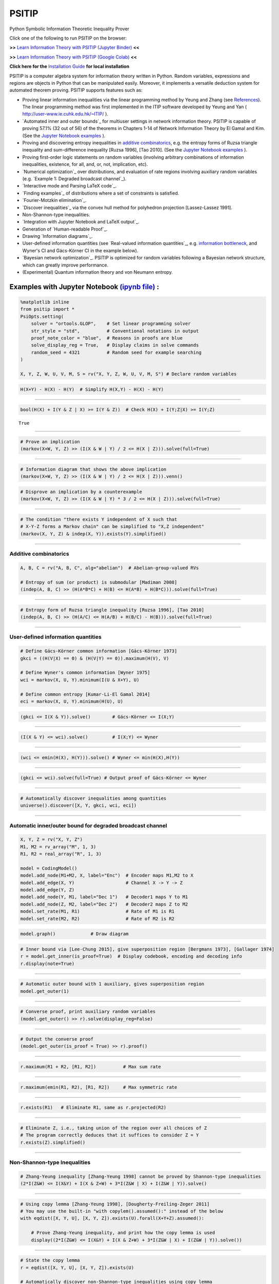 PSITIP
======

Python Symbolic Information Theoretic Inequality Prover

Click one of the following to run PSITIP on the browser:

**>>** `Learn Information Theory with PSITIP (Jupyter Binder) <https://mybinder.org/v2/gh/cheuktingli/psitip/master?labpath=examples/table_of_contents.ipynb>`_ **<<** 

**>>** `Learn Information Theory with PSITIP (Google Colab) <https://colab.research.google.com/github/cheuktingli/psitip/blob/master/examples/table_of_contents.ipynb>`_ **<<** 

**Click here for the** `Installation Guide`_ **for local installation**

PSITIP is a computer algebra system for information theory written in Python. Random variables, expressions and regions are objects in Python that can be manipulated easily. Moreover, it implements a versatile deduction system for automated theorem proving. PSITIP supports features such as:

- Proving linear information inequalities via the linear programming method by Yeung and Zhang (see `References`_). The linear programming method was first implemented in the ITIP software developed by Yeung and Yan ( http://user-www.ie.cuhk.edu.hk/~ITIP/ ).

- `Automated inner and outer bounds`_ for multiuser settings in network information theory. PSITIP is capable of proving 57.1% (32 out of 56) of the theorems in Chapters 1-14 of Network Information Theory by El Gamal and Kim. (See the `Jupyter Notebook examples <https://nbviewer.jupyter.org/github/cheuktingli/psitip/tree/master/examples/>`_ ).

- Proving and discovering entropy inequalities in `additive combinatorics`_, e.g. the entropy forms of Ruzsa triangle inequality and sum-difference inequality [Ruzsa 1996], [Tao 2010]. (See the `Jupyter Notebook examples <https://nbviewer.jupyter.org/github/cheuktingli/psitip/tree/master/examples/demo_additive.ipynb>`_ ).

- Proving first-order logic statements on random variables (involving arbitrary combinations of information inequalities, existence, for all, and, or, not, implication, etc).

- `Numerical optimization`_ over distributions, and evaluation of rate regions involving auxiliary random variables (e.g. `Example 1: Degraded broadcast channel`_).

- `Interactive mode and Parsing LaTeX code`_.

- `Finding examples`_ of distributions where a set of constraints is satisfied.

- `Fourier-Motzkin elimination`_.

- `Discover inequalities`_ via the convex hull method for polyhedron projection [Lassez-Lassez 1991].

- Non-Shannon-type inequalities.

- `Integration with Jupyter Notebook and LaTeX output`_.

- Generation of `Human-readable Proof`_.

- Drawing `Information diagrams`_.

- User-defined information quantities (see `Real-valued information quantities`_, e.g. `information bottleneck`_, and Wyner's CI and Gács-Körner CI in the example below). 

- `Bayesian network optimization`_. PSITIP is optimized for random variables following a Bayesian network structure, which can greatly improve performance.

- (Experimental) Quantum information theory and von Neumann entropy.


Examples with Jupyter Notebook `(ipynb file) <https://github.com/cheuktingli/psitip/blob/master/demo_readme.ipynb>`_ :
~~~~~~~~~~~~~~~~~~~~~~~~~~~~~~~~~~~~~~~~~~~~~~~~~~~~~~~~~~~~~~~~~~~~~~~~~~~~~~~~~~~~~~~~~~~~~~~~~~~~~~~~~~~~~~~~~~~~~~



.. code:: python

    %matplotlib inline
    from psitip import *
    PsiOpts.setting(
        solver = "ortools.GLOP",    # Set linear programming solver
        str_style = "std",          # Conventional notations in output
        proof_note_color = "blue",  # Reasons in proofs are blue
        solve_display_reg = True,   # Display claims in solve commands
        random_seed = 4321          # Random seed for example searching
    )
    
    X, Y, Z, W, U, V, M, S = rv("X, Y, Z, W, U, V, M, S") # Declare random variables

.. code:: python

    H(X+Y) - H(X) - H(Y)  # Simplify H(X,Y) - H(X) - H(Y)




.. image:: https://raw.githubusercontent.com/cheuktingli/psitip/master/doc/img/block7.svg

--------------

.. code:: python

    bool(H(X) + I(Y & Z | X) >= I(Y & Z))  # Check H(X) + I(Y;Z|X) >= I(Y;Z)




.. parsed-literal::

    True




--------------

.. code:: python

    # Prove an implication
    (markov(X+W, Y, Z) >> (I(X & W | Y) / 2 <= H(X | Z))).solve(full=True)




.. image:: https://raw.githubusercontent.com/cheuktingli/psitip/master/doc/img/block11.svg

--------------

.. code:: python

    # Information diagram that shows the above implication
    (markov(X+W, Y, Z) >> (I(X & W | Y) / 2 <= H(X | Z))).venn()



.. image:: https://raw.githubusercontent.com/cheuktingli/psitip/master/doc/img/demo_readme_5_0.png


.. code:: python

    # Disprove an implication by a counterexample
    (markov(X+W, Y, Z) >> (I(X & W | Y) * 3 / 2 <= H(X | Z))).solve(full=True)




.. image:: https://raw.githubusercontent.com/cheuktingli/psitip/master/doc/img/block15.svg

--------------

.. code:: python

    # The condition "there exists Y independent of X such that 
    # X-Y-Z forms a Markov chain" can be simplified to "X,Z independent"
    (markov(X, Y, Z) & indep(X, Y)).exists(Y).simplified()




.. image:: https://raw.githubusercontent.com/cheuktingli/psitip/master/doc/img/block17.svg

--------------

Additive combinatorics
----------------------

.. code:: python

    A, B, C = rv("A, B, C", alg="abelian")  # Abelian-group-valued RVs
    
    # Entropy of sum (or product) is submodular [Madiman 2008]
    (indep(A, B, C) >> (H(A*B*C) + H(B) <= H(A*B) + H(B*C))).solve(full=True)




.. image:: https://raw.githubusercontent.com/cheuktingli/psitip/master/doc/img/block21.svg

--------------

.. code:: python

    # Entropy form of Ruzsa triangle inequality [Ruzsa 1996], [Tao 2010]
    (indep(A, B, C) >> (H(A/C) <= H(A/B) + H(B/C) - H(B))).solve(full=True)




.. image:: https://raw.githubusercontent.com/cheuktingli/psitip/master/doc/img/block23.svg

--------------

User-defined information quantities
-----------------------------------

.. code:: python

    # Define Gács-Körner common information [Gács-Körner 1973]
    gkci = ((H(V|X) == 0) & (H(V|Y) == 0)).maximum(H(V), V)
    
    # Define Wyner's common information [Wyner 1975]
    wci = markov(X, U, Y).minimum(I(U & X+Y), U)
    
    # Define common entropy [Kumar-Li-El Gamal 2014]
    eci = markov(X, U, Y).minimum(H(U), U)

.. code:: python

    (gkci <= I(X & Y)).solve()        # Gács-Körner <= I(X;Y)




.. image:: https://raw.githubusercontent.com/cheuktingli/psitip/master/doc/img/block28.svg

--------------

.. code:: python

    (I(X & Y) <= wci).solve()         # I(X;Y) <= Wyner




.. image:: https://raw.githubusercontent.com/cheuktingli/psitip/master/doc/img/block30.svg

--------------

.. code:: python

    (wci <= emin(H(X), H(Y))).solve() # Wyner <= min(H(X),H(Y))




.. image:: https://raw.githubusercontent.com/cheuktingli/psitip/master/doc/img/block32.svg

--------------

.. code:: python

    (gkci <= wci).solve(full=True) # Output proof of Gács-Körner <= Wyner




.. image:: https://raw.githubusercontent.com/cheuktingli/psitip/master/doc/img/block34.svg

--------------

.. code:: python

    # Automatically discover inequalities among quantities
    universe().discover([X, Y, gkci, wci, eci])




.. image:: https://raw.githubusercontent.com/cheuktingli/psitip/master/doc/img/block36.svg

--------------

Automatic inner/outer bound for degraded broadcast channel
----------------------------------------------------------

.. code:: python

    X, Y, Z = rv("X, Y, Z")
    M1, M2 = rv_array("M", 1, 3)
    R1, R2 = real_array("R", 1, 3)
    
    model = CodingModel()
    model.add_node(M1+M2, X, label="Enc")  # Encoder maps M1,M2 to X
    model.add_edge(X, Y)                   # Channel X -> Y -> Z
    model.add_edge(Y, Z)
    model.add_node(Y, M1, label="Dec 1")   # Decoder1 maps Y to M1
    model.add_node(Z, M2, label="Dec 2")   # Decoder2 maps Z to M2
    model.set_rate(M1, R1)                 # Rate of M1 is R1
    model.set_rate(M2, R2)                 # Rate of M2 is R2

.. code:: python

    model.graph()             # Draw diagram




.. image:: https://raw.githubusercontent.com/cheuktingli/psitip/master/doc/img/demo_readme_20_0.svg



.. code:: python

    # Inner bound via [Lee-Chung 2015], give superposition region [Bergmans 1973], [Gallager 1974]
    r = model.get_inner(is_proof=True)  # Display codebook, encoding and decoding info
    r.display(note=True)



.. image:: https://raw.githubusercontent.com/cheuktingli/psitip/master/doc/img/block43.svg

--------------

.. code:: python

    # Automatic outer bound with 1 auxiliary, gives superposition region
    model.get_outer(1)




.. image:: https://raw.githubusercontent.com/cheuktingli/psitip/master/doc/img/block45.svg

--------------

.. code:: python

    # Converse proof, print auxiliary random variables
    (model.get_outer() >> r).solve(display_reg=False)




.. image:: https://raw.githubusercontent.com/cheuktingli/psitip/master/doc/img/block47.svg

--------------

.. code:: python

    # Output the converse proof
    (model.get_outer(is_proof = True) >> r).proof()




.. image:: https://raw.githubusercontent.com/cheuktingli/psitip/master/doc/img/block49.svg

--------------

.. code:: python

    r.maximum(R1 + R2, [R1, R2])          # Max sum rate




.. image:: https://raw.githubusercontent.com/cheuktingli/psitip/master/doc/img/block51.svg

--------------

.. code:: python

    r.maximum(emin(R1, R2), [R1, R2])     # Max symmetric rate




.. image:: https://raw.githubusercontent.com/cheuktingli/psitip/master/doc/img/block53.svg

--------------

.. code:: python

    r.exists(R1)   # Eliminate R1, same as r.projected(R2)




.. image:: https://raw.githubusercontent.com/cheuktingli/psitip/master/doc/img/block55.svg

--------------

.. code:: python

    # Eliminate Z, i.e., taking union of the region over all choices of Z
    # The program correctly deduces that it suffices to consider Z = Y
    r.exists(Z).simplified()




.. image:: https://raw.githubusercontent.com/cheuktingli/psitip/master/doc/img/block57.svg

--------------

Non-Shannon-type Inequalities
-----------------------------

.. code:: python

    # Zhang-Yeung inequality [Zhang-Yeung 1998] cannot be proved by Shannon-type inequalities
    (2*I(Z&W) <= I(X&Y) + I(X & Z+W) + 3*I(Z&W | X) + I(Z&W | Y)).solve()




.. image:: https://raw.githubusercontent.com/cheuktingli/psitip/master/doc/img/block61.svg

--------------

.. code:: python

    # Using copy lemma [Zhang-Yeung 1998], [Dougherty-Freiling-Zeger 2011]
    # You may use the built-in "with copylem().assumed():" instead of the below
    with eqdist([X, Y, U], [X, Y, Z]).exists(U).forall(X+Y+Z).assumed():
        
        # Prove Zhang-Yeung inequality, and print how the copy lemma is used
        display((2*I(Z&W) <= I(X&Y) + I(X & Z+W) + 3*I(Z&W | X) + I(Z&W | Y)).solve())



.. image:: https://raw.githubusercontent.com/cheuktingli/psitip/master/doc/img/block63.svg

--------------

.. code:: python

    # State the copy lemma
    r = eqdist([X, Y, U], [X, Y, Z]).exists(U)
    
    # Automatically discover non-Shannon-type inequalities using copy lemma
    r.discover([X, Y, Z, W]).simplified()




.. image:: https://raw.githubusercontent.com/cheuktingli/psitip/master/doc/img/block65.svg



--------------

|
|

**>>>>** `Click here for more examples <https://nbviewer.org/github/cheuktingli/psitip/blob/master/examples/table_of_contents.ipynb>`_ `(Jupyter Binder) <https://mybinder.org/v2/gh/cheuktingli/psitip/master?labpath=examples/table_of_contents.ipynb>`_ `(Google Colab) <https://colab.research.google.com/github/cheuktingli/psitip/blob/master/examples/table_of_contents.ipynb>`_ **<<<<** 

|
|



About
~~~~~

Author: Cheuk Ting Li ( https://www.ie.cuhk.edu.hk/people/ctli.shtml ). The source code of PSITIP is released under the GNU General Public License v3.0 ( https://www.gnu.org/licenses/gpl-3.0.html ). The author would like to thank Raymond W. Yeung and Chandra Nair for their invaluable comments.

The working principle of PSITIP (existential information inequalities) is described in the following article:

- \C. T. Li, "An Automated Theorem Proving Framework for Information-Theoretic Results," in IEEE Transactions on Information Theory, vol. 69, no. 11, pp. 6857-6877, Nov. 2023, doi: 10.1109/TIT.2023.3296597. `(Paper) <https://ieeexplore.ieee.org/abstract/document/10185937>`_ `(Preprint) <https://arxiv.org/pdf/2101.12370.pdf>`_

If you find PSITIP useful in your research, please consider citing the above article.

|
|

WARNING
~~~~~~~

This program comes with ABSOLUTELY NO WARRANTY. This program is a work in progress, and bugs are likely to exist. The deduction system is incomplete, meaning that it may fail to prove true statements (as expected in most automated deduction programs). On the other hand, declaring false statements to be true should be less common. If you encounter a false accept in PSITIP, please let the author know.

|
|


Installation Guide
~~~~~~~~~~~~~~~~~~

To install `PSITIP <https://pypi.org/project/psitip/>`_ with its dependencies, use one of the following three options:

A. Default installation
-----------------------

Run (you might need to use :code:`python -m pip` or :code:`py -m pip` instead of :code:`pip`):

    .. code:: text

        pip install psitip


If you encounter an error when building pycddlib on Linux, refer to https://pycddlib.readthedocs.io/en/latest/quickstart.html#installation .

This will install PSITIP with default dependencies. The default solver is ortools.GLOP. If you want to choose which dependencies to install, or if you encounter an error, use one of the following two options instead.



B. Installation with conda (recommended)
----------------------------------------

1. Install Python via Anaconda (https://www.anaconda.com/).

2. Open Anaconda prompt and run:

    .. code:: text

        conda install -c conda-forge glpk
        conda install -c conda-forge pulp
        conda install -c conda-forge pyomo
        conda install -c conda-forge lark-parser
        pip install ortools
        pip install pycddlib
        pip install --no-deps psitip

3. If you encounter an error when building pycddlib on Linux, refer to https://pycddlib.readthedocs.io/en/latest/quickstart.html#installation .

4. (Optional) Graphviz (https://graphviz.org/) is required for drawing Bayesian networks and communication network model. It can be installed via :code:`conda install -c conda-forge python-graphviz`

5. (Optional) If numerical optimization is needed, also install PyTorch (https://pytorch.org/).


C. Installation with pip
------------------------

1. Install Python (https://www.python.org/downloads/).

2. Run (you might need to use :code:`python -m pip` or :code:`py -m pip` instead of :code:`pip`):

    .. code:: text

        pip install numpy
        pip install scipy
        pip install matplotlib
        pip install ortools
        pip install pulp
        pip install pyomo
        pip install lark-parser
        pip install pycddlib
        pip install --no-deps psitip

3. If you encounter an error when building pycddlib on Linux, refer to https://pycddlib.readthedocs.io/en/latest/quickstart.html#installation .

4. (Optional) The GLPK LP solver can be installed on https://www.gnu.org/software/glpk/ or via conda.

5. (Optional) Graphviz (https://graphviz.org/) is required for drawing Bayesian networks and communication network model. A Python binding can be installed via :code:`pip install graphviz`

6. (Optional) If numerical optimization is needed, also install PyTorch (https://pytorch.org/).



|
|


Basics
~~~~~~

The following classes and functions are in the :code:`psitip` module. Use :code:`from psitip import *` to avoid having to type :code:`psitip.something` every time you use one of these functions.

- **Random variables** are declared as :code:`X = rv("X")`. The name "X" passed to "rv" must be unique. Variables with the same name are treated as being the same. The return value is a :code:`Comp` object (compound random variable).

 - As a shorthand, you may declare multiple random variables in the same line as :code:`X, Y = rv("X, Y")`. Variable names are separated by :code:`", "`.

- The joint random variable (X,Y) is expressed as :code:`X + Y` (a :code:`Comp` object).

- **Entropy** H(X) is expressed as :code:`H(X)`. **Conditional entropy** H(X|Y) is expressed as :code:`H(X | Y)`. **Conditional mutual information** I(X;Y|Z) is expressed as :code:`I(X & Y | Z)`. The return values are :code:`Expr` objects (expressions).

 - Joint entropy can be expressed as :code:`H(X+Y)` (preferred) or :code:`H(X, Y)`. One may also write expressions like :code:`I(X+Y & Z+W | U+V)` (preferred) or :code:`I(X,Y & Z,W | U,V)`.

- **Real variables** are declared as :code:`a = real("a")`. The return value is an :code:`Expr` object (expression).

- Expressions can be added and subtracted with each other, and multiplied and divided by scalars, e.g. :code:`I(X + Y & Z) * 3 - a * 4`.
 
 - While PSITIP can handle affine expressions like :code:`H(X) + 1` (i.e., adding or subtracting a constant), affine expressions are unrecommended as they are prone to numerical error in the solver.

 - While expressions can be multiplied and divided by each other (e.g. :code:`H(X) * H(Y)`), most symbolic capabilities are limited to linear and affine expressions. **Numerical only:** non-affine expressions can be used in concrete models, and support automated gradient for numerical optimization tasks, but do not support most symbolic capabilities for automated deduction.

 - We can take power (e.g. :code:`H(X) ** H(Y)`) and logarithm (using the :code:`elog` function, e.g. :code:`elog(H(X) + H(Y))`) of expressions. **Numerical only:** non-affine expressions can be used in concrete models, and support automated gradient for numerical optimization tasks, but do not support most symbolic capabilities for automated deduction.

- When two expressions are compared (using :code:`<=`, :code:`>=` or :code:`==`), the return value is a :code:`Region` object (not a :code:`bool`). The :code:`Region` object represents the set of distributions where the condition is satisfied. E.g. :code:`I(X & Y) == 0`, :code:`H(X | Y) <= H(Z) + a`.
 
 - :code:`~a` is a shorthand for :code:`a == 0` (where :code:`a` is an :code:`Expr`). The reason for this shorthand is that :code:`not a` is the same as :code:`a == 0` for :code:`a` being :code:`int/float` in Python. For example, the region where :code:`Y` is a function of :code:`X` (both :code:`Comp`) can be expressed as :code:`~H(Y|X)`.

 - While PSITIP can handle general affine and half-space constraints like :code:`H(X) <= 1` (i.e., comparing an expression with a nonzero constant, or comparing affine expressions), they are unrecommended as they are prone to numerical error in the solver.
 
 - While PSITIP can handle strict inequalities like :code:`H(X) > H(Y)`, strict inequalities are unrecommended as they are prone to numerical error in the solver.

- The **intersection** of two regions (i.e., the region where the conditions in both regions are satisfied) can be obtained using the ":code:`&`" operator. E.g. :code:`(I(X & Y) == 0) & (H(X | Y) <= H(Z) + a)`.

 - To build complicated regions, it is often convenient to declare :code:`r = universe()` (:code:`universe()` is the region without constraints), and add constraints to :code:`r` by, e.g., :code:`r &= I(X & Y) == 0`.

- The **union** of two regions can be obtained using the ":code:`|`" operator. E.g. :code:`(I(X & Y) == 0) | (H(X | Y) <= H(Z) + a)`. (Note that the return value is a :code:`RegionOp` object, a subclass of :code:`Region`.)

- The **complement** of a region can be obtained using the ":code:`~`" operator. E.g. :code:`~(H(X | Y) <= H(Z) + a)`. (Note that the return value is a :code:`RegionOp` object, a subclass of :code:`Region`.)

- The **Minkowski sum** of two regions (with respect to their real variables) can be obtained using the ":code:`+`" operator.

- A region object can be converted to :code:`bool`, returning whether the conditions in the region can be proved to be true (using Shannon-type inequalities). E.g. :code:`bool(H(X) >= I(X & Y))`.

- The constraint that X, Y, Z are **mutually independent** is expressed as :code:`indep(X, Y, Z)` (a :code:`Region` object). The function :code:`indep` can take any number of arguments.

 - The constraint that X, Y, Z are mutually conditionally independent given W is expressed as :code:`indep(X, Y, Z).conditioned(W)`.

- The constraint that X, Y, Z forms a **Markov chain** is expressed as :code:`markov(X, Y, Z)` (a :code:`Region` object). The function :code:`markov` can take any number of arguments.

- The constraint that X, Y, Z are **informationally equivalent** (i.e., contain the same information) is expressed as :code:`equiv(X, Y, Z)` (a :code:`Region` object). The function :code:`equiv` can take any number of arguments. Note that :code:`equiv(X, Y)` is the same as :code:`(H(X|Y) == 0) & (H(Y|X) == 0)`.

- The :code:`rv_seq` method constructs a sequence of random variables. For example, :code:`X = rv_seq("X", 10)` gives a :code:`Comp` object consisting of X0, X1, ..., X9.

 - A sequence can be used by itself to represent the joint random variable of the variables in the sequence. For example, :code:`H(X)` gives H(X0,...,X9).

 - A sequence can be indexed using :code:`X[i]` (returns a :code:`Comp` object). The slice notation in Python also works, e.g., :code:`X[5:-1]` gives X5,X6,X7,X8 (a :code:`Comp` object).

 - The region where the random variables in the sequence are mutually independent can be given by :code:`indep(*X)`. The region where the random variables form a Markov chain can be given by :code:`markov(*X)`. 

- **Simplification** :code:`Expr` and :code:`Region` objects have a :code:`simplify()` method, which simplifies the expression/region in place. The :code:`simplified()` method returns the simplified expression/region without modifying the object. For example, :code:`(H(X+Y) - H(X) - H(Y)).simplified()` gives :code:`-I(Y & X)`.

 - Note that calling :code:`Region.simplify()` can take some time for the detection of redundant constraints. Use :code:`Region.simplify_quick()` instead to skip this step.

 - Use :code:`r.simplify(level = ???)` to specify the simplification level (integer in 0,...,10). A higher level takes more time. The context manager :code:`PsiOpts.setting(simplify_level = ???):` has the same effect.

 - The simplify method always tries to convert the region to an equivalent form which is **weaker a priori** (e.g. removing redundant constraints and converting equality constraints to inequalities if possible). If a **stronger** form is desired, use :code:`r.simplify(strengthen = True)`.

- **Logical implication**. To test whether the conditions in region :code:`r1` imply the conditions in region :code:`r2` (i.e., whether :code:`r1` is a subset of :code:`r2`), use :code:`r1.implies(r2)` (which returns :code:`bool`). E.g. :code:`(I(X & Y) == 0).implies(H(X + Y) == H(X) + H(Y))`.

 - Use :code:`r1.implies(r2, aux_hull = True)` to allow rate splitting for auxiliary random variables, which may help proving the implication. This takes considerable computation time.

 - Use :code:`r1.implies(r2, level = ???)` to specify the simplification level (integer in 0,...,10), which may help proving the implication. A higher level takes more time.

- **Logical equivalence**. To test whether the region :code:`r1` is equivalent to the region :code:`r2`, use :code:`r1.equiv(r2)` (which returns :code:`bool`). This uses :code:`implies` internally, and the same options can be used.

- Use :code:`str(x)` to convert :code:`x` (a :code:`Comp`, :code:`Expr` or :code:`Region` object) to string. The :code:`tostring` method of :code:`Comp`, :code:`Expr` and :code:`Region` provides more options. For example, :code:`r.tostring(tosort = True, lhsvar = R)` converts the region :code:`r` to string, sorting all terms and constraints, and putting the real variable :code:`R` to the left hand side of all expressions (and the rest to the right).

- **(Warning: experimental) Quantum information theory**. To use von Neumann entropy instead of Shannon entropy, add the line :code:`PsiOpts.setting(quantum = True)` to the beginning. Only supports limited functionalities (e.g. verifying inequalities and implications). Uses the basic inequalities in [Pippenger 2003].

|
|


Advanced
~~~~~~~~

 .. _additive combinatorics:

- **Group-valued random variables** are declared as :code:`X = rv("X", alg="group")`. Choices of the parameter :code:`alg` are :code:`"semigroup"`, :code:`"group"`, :code:`"abelian"` (abelian group), :code:`"torsionfree"` (torsion-free abelian group), :code:`"vector"` (vector space over reals), and :code:`"real"`.

 - Multiplication is denoted as :code:`X * Y`. Power is denoted as :code:`X**3`. Inverse is denoted as :code:`1 / X`.

 - Group operation is denoted by multiplication, even for (the additive group of) vectors and real numbers. E.g. for vectors X, Y, denote X + 2Y by :code:`X * Y**2`. For real numbers, :code:`X * Y` means X + Y, and actual multiplication between real numbers is not supported.

 .. _auxiliary random variable:

- **Existential quantification** is represented by the :code:`exists` method of :code:`Region` (which returns a :code:`Region`). For example, the condition "there exists auxiliary random variable U such that R <= I(U;Y) - I(U;S) and U-(X,S)-Y forms a Markov chain" (as in Gelfand-Pinsker theorem) is represented by:

  .. code-block:: python

    ((R <= I(U & Y) - I(U & S)) & markov(U, X+S, Y)).exists(U) 

 - Calling :code:`exists` on real variables will cause the variable to be eliminated by `Fourier-Motzkin elimination`_. Currently, calling :code:`exists` on real variables for a region obtained from material implication is not supported.

 - Calling :code:`exists` on random variables will cause the variable to be marked as auxiliary (dummy).

 - Calling :code:`exists` on random variables with the option :code:`method = "real"` will cause all information quantities about the random variables to be treated as real variables, and eliminated using Fourier-Motzkin elimination. Those random variables will be absent in the resultant region (not even as auxiliary random variables). E.g.:

  .. code-block:: python

    (indep(X+Z, Y) & markov(X, Y, Z)).exists(Y, method = "real")

  gives :code:`{ I(Z;X) == 0 }`. Note that using :code:`method = "real"` can be extremely slow if the number of random variables is more than 5, and may enlarge the region since only Shannon-type inequalities are enforced.

 - Calling :code:`exists` on random variables with the option :code:`method = "ci"` will apply semi-graphoid axioms for conditional independence implication [Pearl-Paz 1987], and remove all inequalities about the random variables which are not conditional independence constraints. Those random variables will be absent in the resultant region (not even as auxiliary random variables). This may enlarge the region.

- **Material implication** between :code:`Region` is denoted by the operator :code:`>>`, which returns a :code:`Region` object. The region :code:`r1 >> r2` represents the condition that :code:`r2` is true whenever :code:`r1` is true. Note that :code:`r1 >> r2` is equivalent to :code:`~r1 | r2`, and :code:`r1.implies(r2)` is equivalent to :code:`bool(r1 >> r2)`.

 - **Material equivalence** is denoted by the operator :code:`==`, which returns a :code:`Region` object. The region :code:`r1 == r2` represents the condition that :code:`r2` is true if and only if :code:`r1` is true.

- **Universal quantification** is represented by the :code:`forall` method of :code:`Region` (which returns a :code:`Region`). This is usually called after the implication operator :code:`>>`. For example, the condition "for all U such that U-X-(Y1,Y2) forms a Markov chain, we have I(U;Y1) >= I(U;Y2)" (less noisy broadcast channel [Körner-Marton 1975]) is represented by:

  .. code-block:: python

    (markov(U,X,Y1+Y2) >> (I(U & Y1) >= I(U & Y2))).forall(U)

 - Calling :code:`forall` on real variables is supported, e.g. :code:`(((R == H(X)) | (R == H(Y))) >> (R == H(Z))).forall(R)` gives :code:`(H(X) == H(Z)) & (H(Y) == H(Z))`.

 - Ordering of :code:`forall` and :code:`exists` among random variables are respected, i.e., :code:`r.exists(X1).forall(X2)` is different from :code:`r.forall(X2).exists(X1)`. Ordering of :code:`forall` and :code:`exists` among real variables are also respected. Nevertheless, ordering between random variables and real variables are **not** respected, and real variables are always processed first (e.g., it is impossible to have :code:`(H(X) - H(Y) == R).exists(X+Y).forall(R)`, since it will be interpreted as :code:`(H(X) - H(Y) == R).forall(R).exists(X+Y)`).


- **Uniqueness** is represented by the :code:`unique` method of :code:`Region` (which returns a :code:`Region`). For example, to check that if X, Y are perfectly resolvable [Prabhakaran-Prabhakaran 2014], then their common part is unique:

  .. code-block:: python

    print(bool(((H(U | X)==0) & (H(U | Y)==0) & markov(X, U, Y)).unique(U)))

 - Uniqueness does not imply existence. For both existence and uniqueness, use :code:`Region.exists_unique`.


- To check whether a variable / expression / constraint :code:`x` (:code:`Comp`, :code:`Expr` or :code:`Region` object) appears in :code:`y` (:code:`Comp`, :code:`Expr` or :code:`Region` object), use :code:`x in y`.

- To obtain all random variables (excluding auxiliaries) in :code:`x` (:code:`Expr` or :code:`Region` object), use :code:`x.rvs`. To obtain all real variables in :code:`x` (:code:`Expr` or :code:`Region` object), use :code:`x.reals`. To obtain all existentially-quantified (resp. universally-quantified) auxiliary random variables in :code:`x` (`Region` object), use :code:`x.aux` (resp. :code:`x.auxi`). 

- **Substitution**. The function call :code:`r.subs(x, y)` (where :code:`r` is an :code:`Expr` or :code:`Region`, and :code:`x`, :code:`y` are either both :code:`Comp` or both :code:`Expr`) returns an expression/region where all appearances of :code:`x` in :code:`r` are replaced by :code:`y`. To replace :code:`x1` by :code:`y1`, and :code:`x2` by :code:`y2`, use :code:`r.subs({x1: y1, x2: y2})` or :code:`r.subs(x1 = y1, x2 = y2)` (the latter only works if :code:`x1` has name :code:`"x1"`).

 - Call :code:`subs_aux` instead of :code:`subs` to stop treating :code:`x` as an auxiliary in the region :code:`r` (useful in substituting a known value of an auxiliary).

  .. _information bottleneck:

- **Minimization / maximization** over an expression :code:`expr` over variables :code:`v` (:code:`Comp`, :code:`Expr`, or list of :code:`Comp` and/or :code:`Expr`) subject to the constraints in region :code:`r` is represented by the :code:`r.minimum(expr, v)` / :code:`r.maximum(expr, v)` respectively (which returns an :code:`Expr` object). For example, Wyner's common information [Wyner 1975] is represented by:

  .. code-block:: python

    markov(X, U, Y).minimum(I(U & X+Y), U)

- It is simple to define new information quantities. For example, to define the information bottleneck [Tishby-Pereira-Bialek 1999]:

  .. code-block:: python

    def info_bot(X, Y, t):
        U = rv("U")
        return (markov(U, X, Y) & (I(X & U) <= t)).maximum(I(Y & U), U)

    X, Y = rv("X, Y")
    t1, t2 = real("t1, t2")

    # Check that info bottleneck is non-decreasing
    print(bool((t1 <= t2) >> (info_bot(X, Y, t1) <= info_bot(X, Y, t2)))) # True

    # Check that info bottleneck is a concave function of t
    print(info_bot(X, Y, t1).isconcave()) # True

    # It is not convex in t
    print(info_bot(X, Y, t1).isconvex()) # False


- The **minimum / maximum** of two (or more) :code:`Expr` objects is represented by the :code:`emin` / :code:`emax` function respectively. For example, :code:`bool(emin(H(X), H(Y)) >= I(X & Y))` returns True.

- The **absolute value** of an :code:`Expr` object is represented by the :code:`abs` function. For example, :code:`bool(abs(H(X) - H(Y)) <= H(X) + H(Y))` returns True.

- The **projection** of a :code:`Region` :code:`r` onto the real variable :code:`a` is given by :code:`r.projected(a)`. All real variables in :code:`r` other than :code:`a` will be eliminated. For projection along the diagonal :code:`a + b`, use :code:`r.projected(c == a + b)` (where :code:`a`, :code:`b`, :code:`c` are all real variables, and :code:`c` is a new real variable not in :code:`r`). To project onto multiple coordinates, use :code:`r.projected([a, b])` (where a, b are :code:`Expr` objects for real variables, or :code:`Region` objects for linear combinations of real variables). For example:

  .. code-block:: python
    
    # Multiple access channel capacity region without time sharing [Ahlswede 1971]
    r = indep(X, Y) & (R1 <= I(X & Z | Y)) & (R2 <= I(Y & Z | X)) & (R1 + R2 <= I(X+Y & Z))

    print(r.projected(R1))
    # Gives ( ( R1 <= I(X&Z+Y) ) & ( I(X&Y) == 0 ) )

    print(r.projected(R == R1 + R2)) # Project onto diagonal to get sum rate
    # Gives ( ( R <= I(X+Y&Z) ) & ( I(X&Y) == 0 ) )

  See `Fourier-Motzkin elimination`_ for another example. For a projection operation that also eliminates random variables, see `Discover inequalities`_.

- While one can check the conditions in :code:`r` (a :code:`Region` object) by calling :code:`bool(r)`, to also obtain the **auxiliary random variables**, instead call :code:`r.solve()`, which returns a list of pairs of :code:`Comp` objects that gives the auxiliary random variable assignments (returns None if :code:`bool(r)` is False). For example:

  .. code-block:: python

    res = (markov(X, U, Y).minimum(I(U & X+Y), U) <= H(X)).solve()

  returns :code:`U := X`. Note that :code:`res` is a :code:`CompArray` object, and its content can be accessed via :code:`res[U]` (which gives :code:`X`) or :code:`(res[0,0],res[0,1])` (which gives :code:`(U,X)`).

 - If branching is required (e.g. for union of regions), :code:`solve` may give a list of lists of pairs, where each list represents a branch. For example:

  .. code-block:: python

    (markov(X, U, Y).minimum(I(U & X+Y), U) <= emin(H(X),H(Y))).solve()

  returns :code:`[[(U, X)], [(U, Y)]]`.

- **Proving / disproving a region**. To automatically prove :code:`r` (a :code:`Region` object) or disprove it using a counterexample, use :code:`r.solve(full = True)`. Loosely speaking, it will call :code:`r.solve()`, :code:`(~r).example()`, :code:`(~r).solve()` and :code:`r.example()` in this sequence to try to prove / find counterexample / disprove / find example respectively. This is extremely slow, and should be used only for simple statements. 

 - To perform only one of the aforementioned four operations, use :code:`r.solve(method = "c")` / :code:`r.solve(method = "-e")` / :code:`r.solve(method = "-c")` / :code:`r.solve(method = "e")` respectively.

- To draw the **Bayesian network** of a region :code:`r`, use :code:`r.graph()` (which gives a Graphviz digraph). To draw the Bayesian network only on the random variables in :code:`a` (:code:`Comp` object), use :code:`r.graph(a)`.

- The **meet** or **Gács-Körner common part** [Gács-Körner 1973] between X and Y is denoted as :code:`meet(X, Y)` (a :code:`Comp` object).

- The **minimal sufficient statistic** of X about Y is denoted as :code:`mss(X, Y)` (a :code:`Comp` object).

- The random variable given by the **strong functional representation lemma** [Li-El Gamal 2018] applied on X, Y (:code:`Comp` objects) with a gap term logg (:code:`Expr` object) is denoted as :code:`sfrl_rv(X, Y, logg)` (a :code:`Comp` object). If the gap term is omitted, this will be the ordinary functional representation lemma [El Gamal-Kim 2011].

- To set a **time limit** to a block of code, start the block with :code:`with PsiOpts(timelimit = "1h30m10s100ms"):` (e.g. for a time limit of 1 hour 30 minutes 10 seconds 100 milliseconds). This is useful for time-consuming tasks, e.g. simplification and optimization.

- **Stopping signal file**. To stop the execution of a block of code upon the creation of a file named :code:`"stop_file.txt"`, start the block with :code:`with PsiOpts(stop_file = "stop_file.txt"):`. This is useful for functions with long and unpredictable running time (creating the file would stop the function and output the results computed so far).


|
|


References
~~~~~~~~~~

The general method of using linear programming for solving information 
theoretic inequality is based on the following work:

- \R. W. Yeung, "A new outlook on Shannon's information measures," IEEE Trans. Inform. Theory, vol. 37, pp. 466-474, May 1991.

- \R. W. Yeung, "A framework for linear information inequalities," IEEE Trans. Inform. Theory, vol. 43, pp. 1924-1934, Nov 1997.

- \Z. Zhang and R. W. Yeung, "On characterization of entropy function via information inequalities," IEEE Trans. Inform. Theory, vol. 44, pp. 1440-1452, Jul 1998.

- \S. W. Ho, L. Ling, C. W. Tan, and R. W. Yeung, "Proving and disproving information inequalities: Theory and scalable algorithms," IEEE Transactions on Information Theory, vol. 66, no. 9, pp. 5522–5536, 2020.

There are several other pieces of software based on the linear programming approach in ITIP, for example, `Xitip <http://xitip.epfl.ch/>`_, `FME-IT <http://www.ee.bgu.ac.il/~fmeit/index.html>`_, `Minitip <https://github.com/lcsirmaz/minitip>`_, `Citip <https://github.com/coldfix/Citip>`_, `AITIP <https://github.com/convexsoft/AITIP>`_, `CAI <https://github.com/ct2641/CAI>`_, and `ITTP <http://itl.kaist.ac.kr/ittp.html>`_ (which uses an axiomatic approach instead).

We remark that there is a Python package for discrete information theory called dit ( https://github.com/dit/dit ), which contains a collection of numerical optimization algorithms for information theory. Though it is not for proving information theoretic results.


Convex hull method for polyhedron projection:

- \C. Lassez and J.-L. Lassez, Quantifier elimination for conjunctions of linear constraints via a convex hull algorithm, IBM Research Report, T.J. Watson Research Center, RC 16779 (1991)


General coding theorem for network information theory:

- Si-Hyeon Lee and Sae-Young Chung, "A unified approach for network information theory," 2015 IEEE International Symposium on Information Theory (ISIT), IEEE, 2015.

- Si-Hyeon Lee and Sae-Young Chung, "A unified random coding bound," IEEE Transactions on Information Theory, vol. 64, no. 10, pp. 6779–6802, 2018.

Semi-graphoid axioms for conditional independence implication:

- Judea Pearl and Azaria Paz, "Graphoids: a graph-based logic for reasoning about relevance relations", Advances in Artificial Intelligence (1987), pp. 357--363.


Basic inequalities of quantum information theory:

- Pippenger, Nicholas. "The inequalities of quantum information theory." IEEE Transactions on Information Theory 49.4 (2003): 773-789.


Optimization algorithms:

- Kraft, D. A software package for sequential quadratic programming. 1988. Tech. Rep. DFVLR-FB 88-28, DLR German Aerospace Center – Institute for Flight Mechanics, Koln, Germany.

- Wales, David J.; Doye, Jonathan P. K. (1997). "Global Optimization by Basin-Hopping and the Lowest Energy Structures of Lennard-Jones Clusters Containing up to 110 Atoms". The Journal of Physical Chemistry A. 101 (28): 5111-5116.

- Hestenes, M. R. (1969). "Multiplier and gradient methods". Journal of Optimization Theory and Applications. 4 (5): 303-320.

- Kingma, Diederik P., and Jimmy Ba. "Adam: A method for stochastic optimization." arXiv preprint arXiv:1412.6980 (2014).


Results used as examples above:

- Peter Gács and Janos Körner. Common information is far less than mutual information.Problems of Control and Information Theory, 2(2):149-162, 1973.

- \A. D. Wyner. The common information of two dependent random variables. IEEE Trans. Info. Theory, 21(2):163-179, 1975.

- \S. I. Gel'fand and M. S. Pinsker, "Coding for channel with random parameters," Probl. Contr. and Inf. Theory, vol. 9, no. 1, pp. 19-31, 1980.

- Li, C. T., & El Gamal, A. (2018). Strong functional representation lemma and applications to coding theorems. IEEE Trans. Info. Theory, 64(11), 6967-6978.

- \K. Marton, "A coding theorem for the discrete memoryless broadcast channel," IEEE  Transactions on Information Theory, vol. 25, no. 3, pp. 306-311, May 1979.

- \Y. Liang and G. Kramer, "Rate regions for relay broadcast channels," IEEE Transactions on Information Theory, vol. 53, no. 10, pp. 3517-3535, Oct 2007.

- Bergmans, P. "Random coding theorem for broadcast channels with degraded components." IEEE Transactions on Information Theory 19.2 (1973): 197-207.

- Gallager, Robert G. "Capacity and coding for degraded broadcast channels." Problemy  Peredachi Informatsii 10.3 (1974): 3-14.

- \J. Körner and K. Marton, Comparison of two noisy channels, Topics in Inform. Theory (ed. by I. Csiszar and P. Elias), Keszthely, Hungary (August, 1975), 411-423.

- El Gamal, Abbas, and Young-Han Kim. Network information theory. Cambridge University Press, 2011.

- Watanabe S (1960). Information theoretical analysis of multivariate correlation, IBM Journal of Research and Development 4, 66-82. 

- Han T. S. (1978). Nonnegative entropy measures of multivariate symmetric correlations, Information and Control 36, 133-156. 

- McGill, W. (1954). "Multivariate information transmission". Psychometrika. 19 (1): 97-116.

- Csiszar, Imre, and Prakash Narayan. "Secrecy capacities for multiple terminals." IEEE Transactions on Information Theory 50, no. 12 (2004): 3047-3061.

- Tishby, Naftali, Pereira, Fernando C., Bialek, William (1999). The Information Bottleneck Method. The 37th annual Allerton Conference on Communication, Control, and Computing. pp. 368-377.

- \U. Maurer and S. Wolf. "Unconditionally secure key agreement and the intrinsic conditional information." IEEE Transactions on Information Theory 45.2 (1999): 499-514.

- Wyner, Aaron, and Jacob Ziv. "The rate-distortion function for source coding with side information at the decoder." IEEE Transactions on information Theory 22.1 (1976): 1-10.

- Randall Dougherty, Chris Freiling, and Kenneth Zeger. "Non-Shannon information inequalities in four random variables." arXiv preprint arXiv:1104.3602 (2011).

- Imre Csiszar and Janos Körner. Information theory: coding theorems for discrete memoryless systems. Cambridge University Press, 2011.

- Makarychev, K., Makarychev, Y., Romashchenko, A., & Vereshchagin, N. (2002). A new class of non-Shannon-type inequalities for entropies. Communications in Information and Systems, 2(2), 147-166.

- Randall Dougherty, Christopher Freiling, and Kenneth Zeger. "Six new non-Shannon information inequalities." 2006 IEEE International Symposium on Information Theory. IEEE, 2006.

- \M. Vidyasagar, "A metric between probability distributions on finite sets of different cardinalities and applications to order reduction," IEEE Transactions on Automatic Control, vol. 57, no. 10, pp. 2464-2477, 2012.

- \A. Painsky, S. Rosset, and M. Feder, "Memoryless representation of Markov processes," in 2013 IEEE International Symposium on Information Theory. IEEE, 2013, pp. 2294-298.

- \M. Kovacevic, I. Stanojevic, and V. Senk, "On the entropy of couplings," Information and Computation, vol. 242, pp. 369-382, 2015.

- \M. Kocaoglu, A. G. Dimakis, S. Vishwanath, and B. Hassibi, "Entropic causal inference," in Thirty-First AAAI Conference on Artificial Intelligence, 2017.

- \F. Cicalese, L. Gargano, and U. Vaccaro, "Minimum-entropy couplings and their applications," IEEE Transactions on Information Theory, vol. 65, no. 6, pp. 3436-3451, 2019.

- \C. T. Li, "Efficient Approximate Minimum Entropy Coupling of Multiple Probability Distributions," arXiv preprint https://arxiv.org/abs/2006.07955 , 2020.

- \C. T. Li, "Infinite Divisibility of Information," arXiv preprint https://arxiv.org/abs/2008.06092 , 2020.

- \J. Körner and K. Marton, "Images of a set via two channels and their role in multi-user communication," IEEE Transactions on Information Theory, vol. 23, no. 6, pp. 751–761, 1977.

- \I. Csiszár and J. Körner, "Broadcast channels with confidential messages," IEEE transactions on information theory, vol. 24, no. 3, pp. 339–348, 1978.

- Kumar and Courtade, "Which boolean functions are most informative?", ISIT 2013.

- Massey, James. "Causality, feedback and directed information." Proc. Int. Symp. Inf. Theory Applic.(ISITA-90). 1990.

- Renyi, Alfred (1961). "On measures of information and entropy". Proceedings of the fourth Berkeley Symposium on Mathematics, Statistics and Probability 1960. pp. 547-561.

- \H. O. Hirschfeld, "A connection between correlation and contingency," in Mathematical Proceedings of the Cambridge Philosophical Society, vol. 31, no. 04. Cambridge Univ Press, 1935, pp. 520-524.

- \H. Gebelein, "Das statistische problem der korrelation als variations-und eigenwertproblem und sein zusammenhang mit der ausgleichsrechnung," ZAMM-Journal of Applied Mathematics and Mechanics/Zeitschrift fur Angewandte Mathematik und Mechanik, vol. 21, no. 6, pp. 364-379, 1941.

- \A. Renyi, "On measures of dependence," Acta mathematica hungarica, vol. 10, no. 3, pp. 441-451, 1959.

- Kontoyiannis, Ioannis, and Sergio Verdu. "Optimal lossless compression: Source varentropy and dispersion." 2013 IEEE International Symposium on Information Theory. IEEE, 2013.

- Polyanskiy, Yury, H. Vincent Poor, and Sergio Verdu. "Channel coding rate in the finite blocklength regime." IEEE Transactions on Information Theory 56.5 (2010): 2307-2359.

- Hellinger, Ernst (1909), "Neue Begründung der Theorie quadratischer Formen von unendlichvielen Veränderlichen", Journal für die reine und angewandte Mathematik, 136: 210-271.

- \A. El Gamal, "The capacity of a class of broadcast channels," IEEE Transactions on Information Theory, vol. 25, no. 2, pp. 166-169, 1979.

- Ahlswede, Rudolf. "Multi-way communication channels." Second International Symposium on Information Theory: Tsahkadsor, Armenian SSR, Sept. 2-8, 1971.

- \G. R. Kumar, C. T. Li, and A. El Gamal, "Exact common information," in Proc. IEEE Symp. Info. Theory. IEEE, 2014, pp. 161-165.

- \V. M. Prabhakaran and M. M. Prabhakaran, "Assisted common information with an application to secure two-party sampling," IEEE Transactions on Information Theory, vol. 60, no. 6, pp. 3413-3434, 2014.

- Dougherty, Randall, Chris Freiling, and Kenneth Zeger. "Non-Shannon information inequalities in four random variables." arXiv preprint arXiv:1104.3602 (2011).

- \F. Matus, "Infinitely many information inequalities", Proc. IEEE International Symposium on Information Theory, 2007

- Dougherty, Randall, Chris Freiling, and Kenneth Zeger. "Linear rank inequalities on five or more variables." arXiv preprint arXiv:0910.0284 (2009).

- \A. W. Ingleton, "Representation of matroids," in Combinatorial mathematics and its applications, D. Welsh, Ed. London: Academic Press, pp. 149-167, 1971.

- Madiman, Mokshay. "On the entropy of sums." 2008 IEEE Information Theory Workshop. IEEE, 2008.

- Ruzsa, Imre Z. "Sums of finite sets." Number Theory: New York Seminar 1991–1995. Springer, New York, NY, 1996.

- Tao, Terence. "Sumset and inverse sumset theory for Shannon entropy." Combinatorics, Probability and Computing 19.4 (2010): 603-639.
